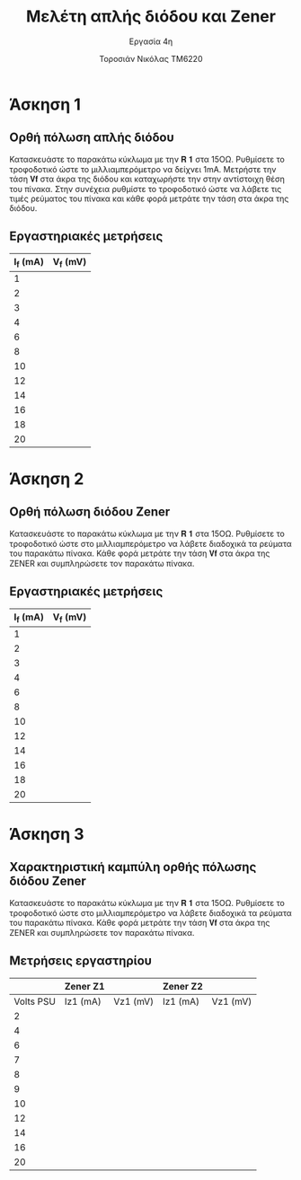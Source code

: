#+title: Μελέτη απλής διόδου και Zener
#+subtitle: Εργασία 4η
#+author: Τοροσιάν Νικόλας ΤΜ6220

#+OPTIONS: tags:t
#+EXPORT_SELECT_TAGS: export
#+EXPORT_EXCLUDE_TAGS: noexport
#+EXCLUDE_TAGS: noexport
#+TAGS:  noexport(n)

* Άσκηση 1
** Ορθή πόλωση απλής διόδου
Κατασκευάστε το παρακάτω κύκλωμα με την 𝐑 𝟏 στα 15ΟΩ. Ρυθμίσετε το τροφοδοτικό
ώστε το μιλλιαμπερόμετρο να δείχνει 1mΑ. Μετρήστε την τάση 𝐕𝐟 στα άκρα της διόδου
και καταχωρήστε την στην αντίστοιχη θέση του πίνακα. Στην συνέχεια ρυθμίστε το
τροφοδοτικό ώστε να λάβετε τις τιμές ρεύματος του πίνακα και κάθε φορά μετράτε
την τάση στα άκρα της διόδου.
** Εργαστηριακές μετρήσεις
| I_f (mA) | V_f (mV) |
|----------+----------|
|        1 |          |
|        2 |          |
|        3 |          |
|        4 |          |
|        6 |          |
|        8 |          |
|       10 |          |
|       12 |          |
|       14 |          |
|       16 |          |
|       18 |          |
|       20 |          |

* Άσκηση 2
** Ορθή πόλωση διόδου Zener
Κατασκευάστε το παρακάτω κύκλωμα
με την 𝐑 𝟏 στα 15ΟΩ. Ρυθμίσετε το τροφοδοτικό ώστε στο μιλλιαμπερόμετρο να λάβετε
διαδοχικά τα ρεύματα του παρακάτω πίνακα. Κάθε φορά μετράτε την τάση 𝐕𝐟 στα άκρα της
ZENER και συμπληρώσετε τον παρακάτω πίνακα.
** Εργαστηριακές μετρήσεις
| I_f (mA) | V_f (mV) |
|----------+----------|
|        1 |          |
|        2 |          |
|        3 |          |
|        4 |          |
|        6 |          |
|        8 |          |
|       10 |          |
|       12 |          |
|       14 |          |
|       16 |          |
|       18 |          |
|       20 |          |

* Άσκηση 3
** Χαρακτηριστική καμπύλη ορθής πόλωσης διόδου Zener
Κατασκευάστε το παρακάτω κύκλωμα με την 𝐑 𝟏 στα 15ΟΩ. Ρυθμίσετε το τροφοδοτικό ώστε στο
μιλλιαμπερόμετρο να λάβετε διαδοχικά τα ρεύματα του παρακάτω πίνακα. Κάθε φορά μετράτε την
τάση 𝐕𝐟 στα άκρα της ZENER και συμπληρώσετε τον παρακάτω πίνακα.
** Μετρήσεις εργαστηρίου

|           | Zener Z1 |          | Zener Z2 |          |
|-----------+----------+----------+----------+----------|
| Volts PSU | Iz1 (mA) | Vz1 (mV) | Iz1 (mA) | Vz1 (mV) |
|-----------+----------+----------+----------+----------|
|         2 |          |          |          |          |
|         4 |          |          |          |          |
|         6 |          |          |          |          |
|         7 |          |          |          |          |
|         8 |          |          |          |          |
|         9 |          |          |          |          |
|        10 |          |          |          |          |
|        12 |          |          |          |          |
|        14 |          |          |          |          |
|        16 |          |          |          |          |
|        20 |          |          |          |          |

